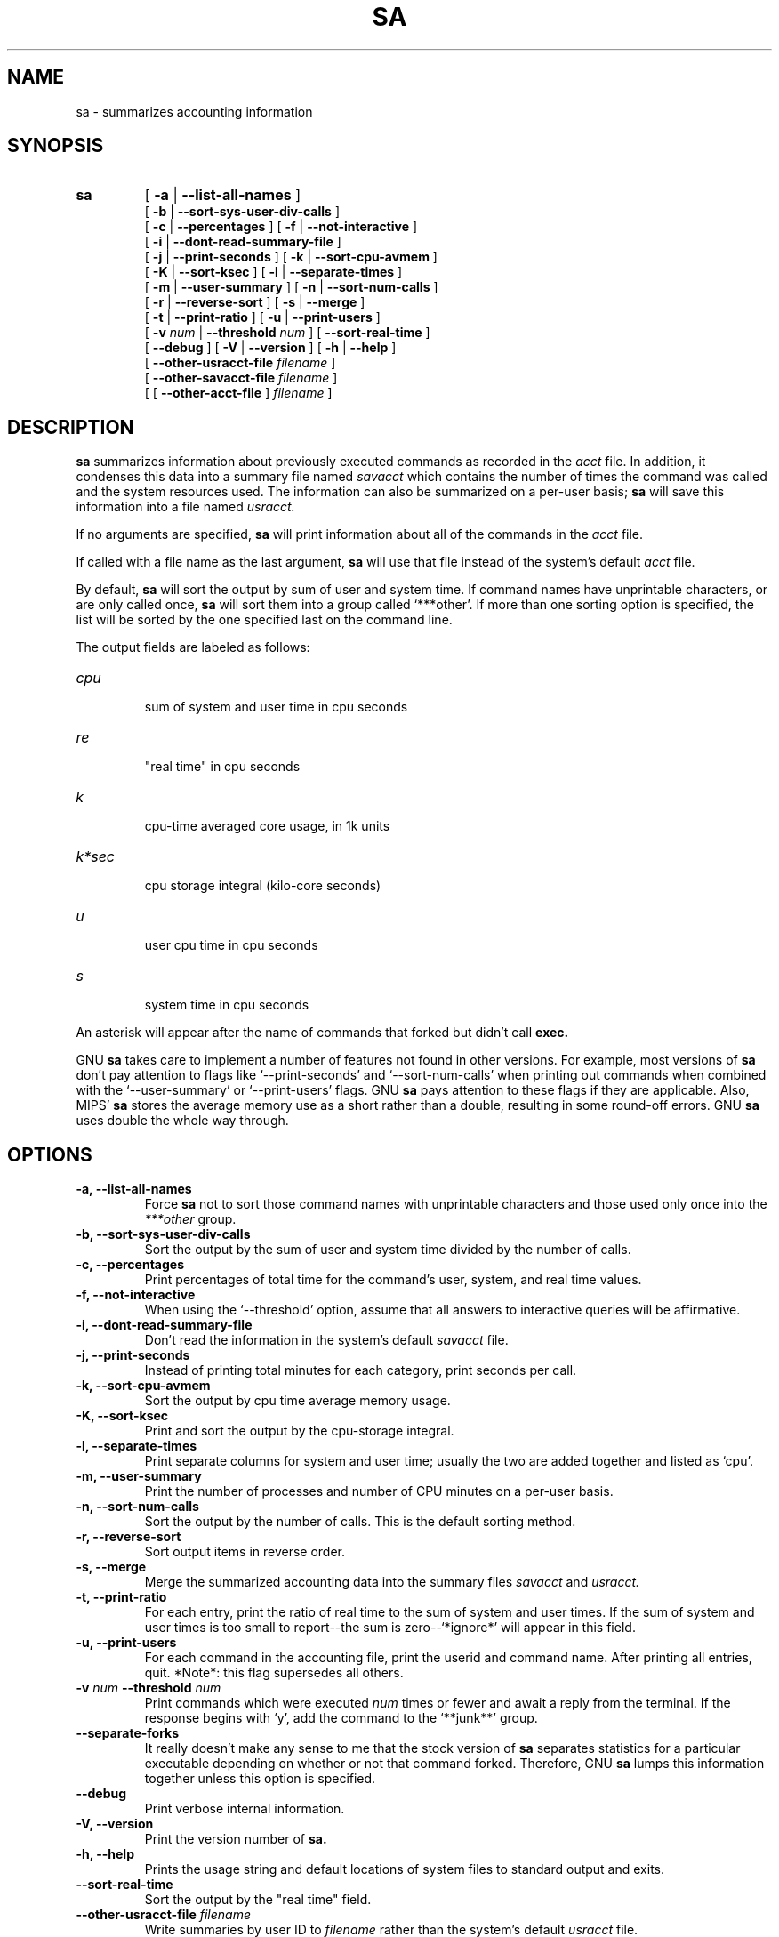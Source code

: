 .TH SA 8 "1997 August 19"
.SH NAME
sa \-  summarizes accounting information
.SH SYNOPSIS
.hy 0
.na
.TP
.B sa
[
.B \-a
|
.B \-\-list-all-names
]
.br
[
.B \-b
|
.B \-\-sort-sys-user-div-calls 
]
.br
[
.B \-c
|
.B \-\-percentages
]
[
.B \-f
|
.B \-\-not-interactive
]
.br
[
.B \-i
|
.B \-\-dont-read-summary-file
]
.br
[
.B \-j
|
.B \-\-print-seconds
]
[
.B \-k
|
.B \-\-sort-cpu-avmem
]
.br
[
.B \-K
|
.B \-\-sort-ksec
]
[
.B \-l
|
.B \-\-separate-times
]
.br
[
.B \-m
|
.B \-\-user-summary
]
[
.B \-n
|
.B \-\-sort-num-calls
]
.br
[
.B \-r
|
.B \-\-reverse-sort
]
[
.B \-s
|
.B \-\-merge
]
.br
[
.B \-t
|
.B \-\-print-ratio
]
[
.B \-u
|
.B \-\-print-users
]
.br
[
.BI \-v " num"
|
.BI \-\-threshold " num"
]
[
.B \-\-sort-real-time
]
.br
[
.B \-\-debug
]
[
.B \-V
|
.B \-\-version
]
[
.B \-h
|
.B \-\-help 
]
.br
[
.BI "\-\-other-usracct-file " filename
]
.br
[
.BI "\-\-other-savacct-file " filename
]
.br
[
[
.B "\-\-other-acct-file " 
]
.I filename
]
.SH DESCRIPTION
.LP
.B sa
summarizes information about previously executed commands as
recorded in the 
.I acct
file.  In addition, it condenses this data into a summary file named
.I savacct
which contains the number of times the command was called and the system 
resources used.  The information can also be summarized on a per-user 
basis; 
.B sa
will save this information into a file named
.I usracct.
.LP
If no arguments are specified, 
.B sa 
will print information about all of the commands in the 
.I acct
file.  
.LP
If called with a file name as the last argument, 
.B sa 
will use that file instead of the system's default
.I acct
file.
.LP
By default, 
.B sa 
will sort the output by sum of user and system time.  
If command names have unprintable characters, or are only called once, 
.B sa 
will sort them into a group called `***other'.
If more than one sorting option is specified, the list will
be sorted by the one specified last on the command line.
.LP
The output fields are labeled as follows:
.TP
.I cpu
 sum of system and user time in cpu seconds
.TP
.I re
 "real time" in cpu seconds
.TP
.I k
 cpu-time averaged core usage, in 1k units
.TP
.I k*sec
 cpu storage integral (kilo-core seconds)
.TP
.I u
 user cpu time in cpu seconds
.TP
.I s
 system time in cpu seconds
.LP
An asterisk will appear after the name of commands that forked but didn't call 
.B exec.
.LP
GNU 
.B sa
takes care to implement a number of features not found in other versions.
For example, most versions of 
.B sa 
don't pay attention to flags like `\-\-print-seconds' and 
`\-\-sort-num-calls' when printing out commands when combined with 
the `\-\-user-summary' or `\-\-print-users' flags.  GNU 
.B sa 
pays attention to these flags if they are applicable.
Also, MIPS'
.B sa
stores the average memory use as a short rather than a double, resulting
in some round-off errors.  GNU 
.B sa 
uses double the whole way through.
.SH OPTIONS
.PD 0
.TP
.B \-a, \-\-list-all-names
Force 
.B sa 
not to sort those command names with unprintable characters and those 
used only once into the 
.I ***other
group.
.TP
.B \-b, \-\-sort-sys-user-div-calls
Sort the output by the sum of user and system time divided by the
number of calls.
.TP
.B \-c, \-\-percentages
Print percentages of total time for the command's user, system,
and real time values.
.TP
.B \-f, \-\-not-interactive
When using the `\-\-threshold' option, assume that all answers to
interactive queries will be affirmative.
.TP
.B \-i, \-\-dont-read-summary-file
Don't read the information in the system's default
.I savacct
file.
.TP
.B \-j, \-\-print-seconds
Instead of printing total minutes for each category, print seconds per call.
.TP
.B \-k, \-\-sort-cpu-avmem
Sort the output by cpu time average memory usage.
.TP
.B \-K, \-\-sort-ksec
Print and sort the output by the cpu-storage integral.
.TP
.B \-l, \-\-separate-times
Print separate columns for system and user time; usually the two
are added together and listed as `cpu'.
.TP
.B \-m, \-\-user-summary
Print the number of processes and number of CPU minutes on a
per-user basis.
.TP
.B \-n, \-\-sort-num-calls
Sort the output by the number of calls.  This is the default sorting method.
.TP
.B \-r, \-\-reverse-sort
Sort output items in reverse order.
.TP
.B \-s, \-\-merge
Merge the summarized accounting data into the summary files
.I savacct
and
.I usracct.
.TP
.B \-t, \-\-print-ratio
For each entry, print the ratio of real time to the sum of system
and user times.  If the sum of system and user times is too small
to report--the sum is zero--`*ignore*' will appear in this field.
.TP
.B \-u, \-\-print-users
For each command in the accounting file, print the userid and
command name.  After printing all entries, quit.  *Note*: this flag
supersedes all others.
.TP
.BI \-v " num " \-\-threshold " num"
Print commands which were executed 
.I num 
times or fewer and await a
reply from the terminal.  If the response begins with `y', add the
command to the `**junk**' group.
.TP 
.B \-\-separate-forks
It really doesn't make any sense to me that the stock version of
.B sa 
separates statistics for a particular executable depending on
whether or not that command forked.  Therefore, GNU 
.B sa 
lumps this information together unless this option is specified.
.TP
.B \-\-debug
Print verbose internal information.
.TP
.B \-V, \-\-version
Print the version number of
.B sa.
.TP
.B \-h, \-\-help
Prints the usage string and default locations of system files to
standard output and exits.
.TP
.BI \-\-sort-real-time
Sort the output by the "real time" field.
.TP
.BI \-\-other-usracct-file " filename"
Write summaries by user ID to 
.I filename
rather than the system's default
.I usracct
file.
.TP
.BI \-\-other-savacct-file " filename"
Write summaries by command name to 
.I filename
rather than the system's default
.I SAVACCT
file.
.TP
.BI \-\-other-file " filename"
Read from the file 
.I filename 
instead of the system's default
.I ACCT
file.
.SH FILES
.TP
.I acct
The raw system wide process accounting file. See
.BR acct (5)
for further details.
.TP
.I savacct
A summary of system process accounting sorted by command.
.TP
.I usracct
A summary of system process accounting sorted by user ID.
.RE
.LP

.SH BUGS
There is not yet a wide experience base for comparing the output of GNU
.B sa 
with versions of
.B sa
in many other systems.  The problem is that the data files grow big in a short
time and therefore require a lot of disk space.
.LP

.SH AUTHOR
The GNU accounting utilities were written by Noel Cragg
<noel@gnu.ai.mit.edu>. The man page was adapted from the accounting
texinfo page by Susan Kleinmann <sgk@sgk.tiac.net>.
.SH "SEE ALSO"
.BR acct (5),
.BR ac (8)
